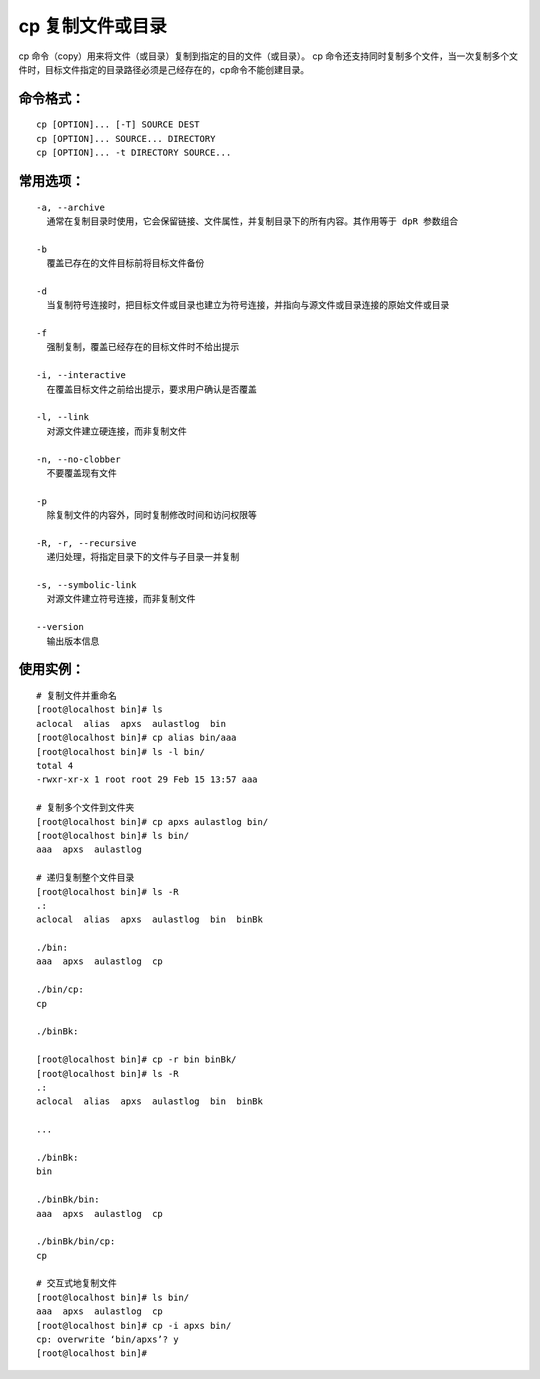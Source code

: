 cp 复制文件或目录
##########################

cp 命令（copy）用来将文件（或目录）复制到指定的目的文件（或目录）。
cp 命令还支持同时复制多个文件，当一次复制多个文件时，目标文件指定的目录路径必须是己经存在的，cp命令不能创建目录。

命令格式：
***********************

.. highlight:: none

::

    cp [OPTION]... [-T] SOURCE DEST
    cp [OPTION]... SOURCE... DIRECTORY
    cp [OPTION]... -t DIRECTORY SOURCE...

常用选项：
***********************

::

    -a, --archive
      通常在复制目录时使用，它会保留链接、文件属性，并复制目录下的所有内容。其作用等于 dpR 参数组合

    -b
      覆盖已存在的文件目标前将目标文件备份

    -d
      当复制符号连接时，把目标文件或目录也建立为符号连接，并指向与源文件或目录连接的原始文件或目录

    -f
      强制复制，覆盖已经存在的目标文件时不给出提示

    -i, --interactive
      在覆盖目标文件之前给出提示，要求用户确认是否覆盖

    -l, --link
      对源文件建立硬连接，而非复制文件

    -n, --no-clobber
      不要覆盖现有文件

    -p
      除复制文件的内容外，同时复制修改时间和访问权限等

    -R, -r, --recursive
      递归处理，将指定目录下的文件与子目录一并复制

    -s, --symbolic-link
      对源文件建立符号连接，而非复制文件

    --version
      输出版本信息

使用实例：
***********************

::

    # 复制文件并重命名
    [root@localhost bin]# ls
    aclocal  alias  apxs  aulastlog  bin
    [root@localhost bin]# cp alias bin/aaa
    [root@localhost bin]# ls -l bin/
    total 4
    -rwxr-xr-x 1 root root 29 Feb 15 13:57 aaa

    # 复制多个文件到文件夹
    [root@localhost bin]# cp apxs aulastlog bin/
    [root@localhost bin]# ls bin/
    aaa  apxs  aulastlog

    # 递归复制整个文件目录
    [root@localhost bin]# ls -R
    .:
    aclocal  alias  apxs  aulastlog  bin  binBk

    ./bin:
    aaa  apxs  aulastlog  cp

    ./bin/cp:
    cp

    ./binBk:

    [root@localhost bin]# cp -r bin binBk/
    [root@localhost bin]# ls -R
    .:
    aclocal  alias  apxs  aulastlog  bin  binBk

    ...

    ./binBk:
    bin

    ./binBk/bin:
    aaa  apxs  aulastlog  cp

    ./binBk/bin/cp:
    cp

    # 交互式地复制文件
    [root@localhost bin]# ls bin/
    aaa  apxs  aulastlog  cp
    [root@localhost bin]# cp -i apxs bin/
    cp: overwrite ‘bin/apxs’? y
    [root@localhost bin]#
